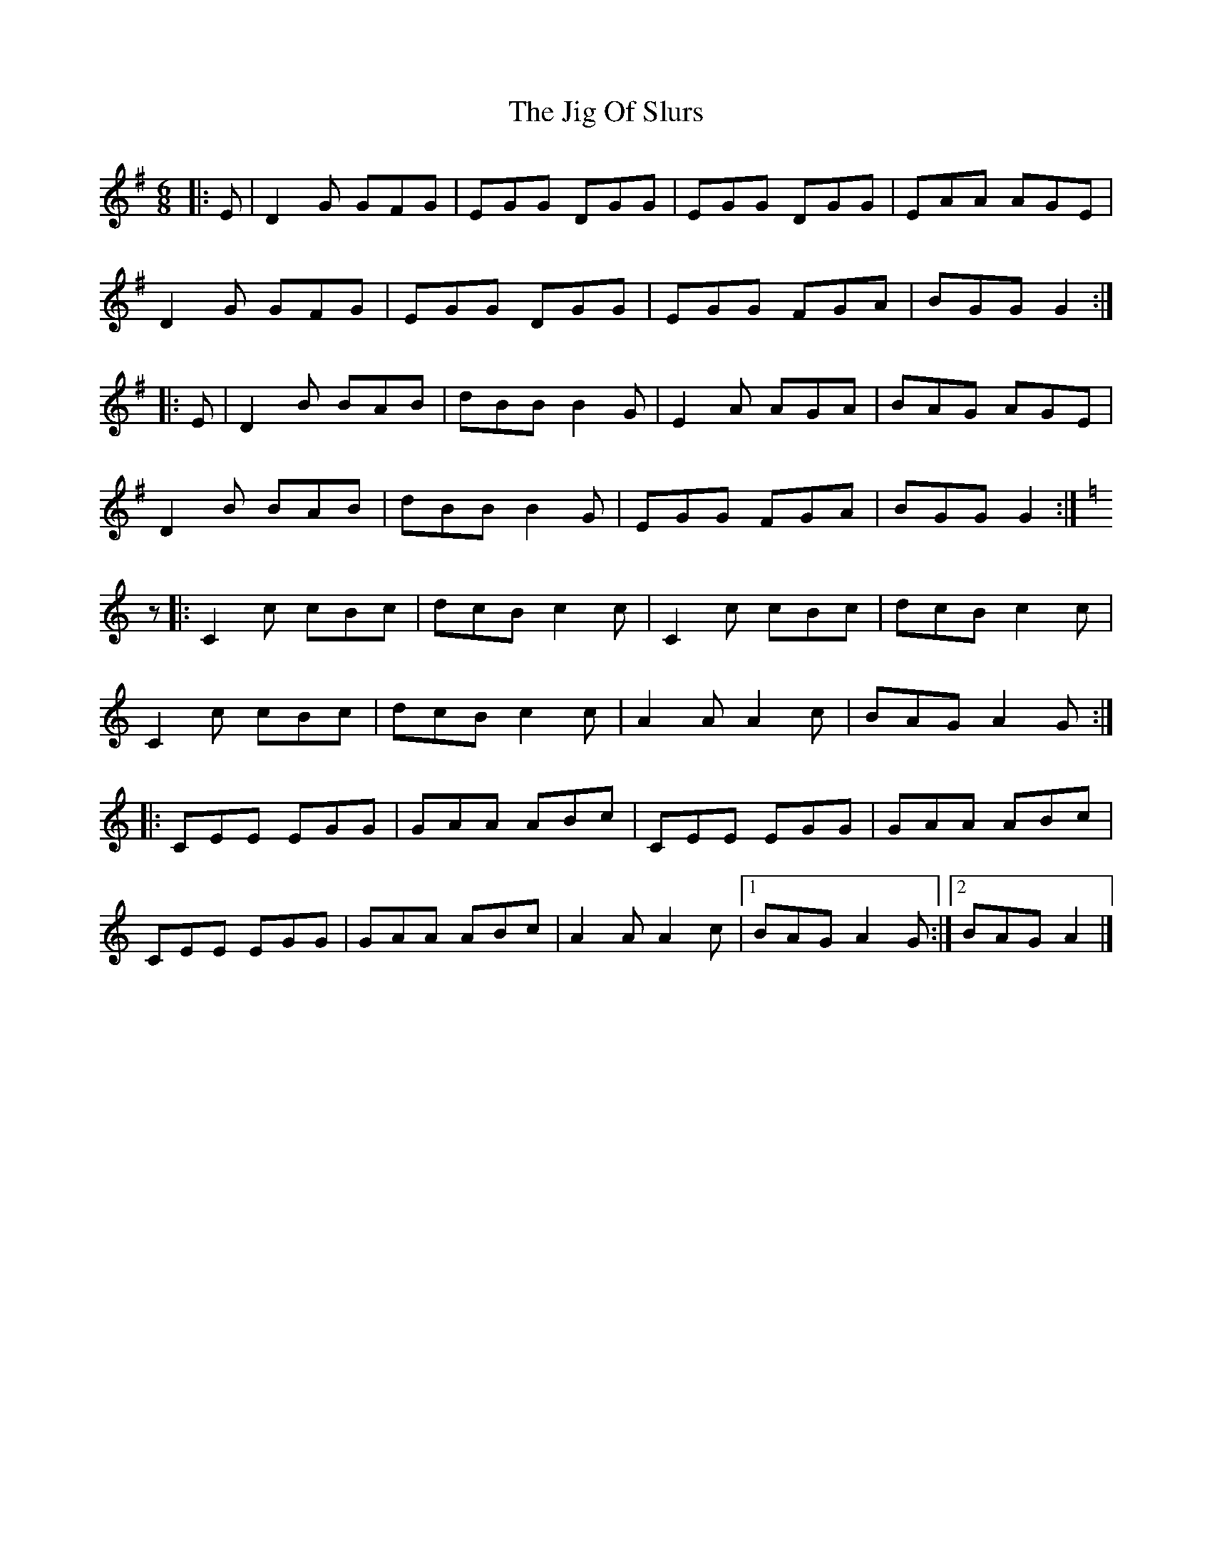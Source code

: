 X: 6
T: Jig Of Slurs, The
Z: PJ Mediterranean
S: https://thesession.org/tunes/35#setting29236
R: jig
M: 6/8
L: 1/8
K: Gmaj
K:Gmaj
|: E | D2 G GFG | EGG DGG | EGG DGG | EAA AGE |
D2 G GFG | EGG DGG | EGG FGA | BGG G2 :|
|: E | D2 B BAB | dBB B2 G | E2 A AGA | BAG AGE |
D2 B BAB | dBB B2 G | EGG FGA | BGG G2 :|
K:Cmaj
z |: C2 c cBc | dcB c2 c | C2 c cBc | dcB c2 c|
C2 c cBc | dcB c2 c | A2 A A2 c | BAG A2 G :|
|: CEE EGG | GAA ABc | CEE EGG | GAA ABc |
CEE EGG | GAA ABc | A2 A A2 c | [1 BAG A2 G :| [2 BAG A2 |]
